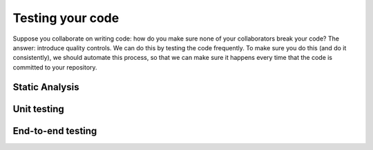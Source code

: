 Testing your code
=================

Suppose you collaborate on writing code: how do you make sure none of your collaborators break your code? The answer: introduce quality controls.
We can do this by testing the code frequently.
To make sure you do this (and do it consistently), we should automate this process, so that we can make sure it happens every time that the code is committed to your repository.


Static Analysis
---------------


Unit testing
------------


End-to-end testing
------------------
